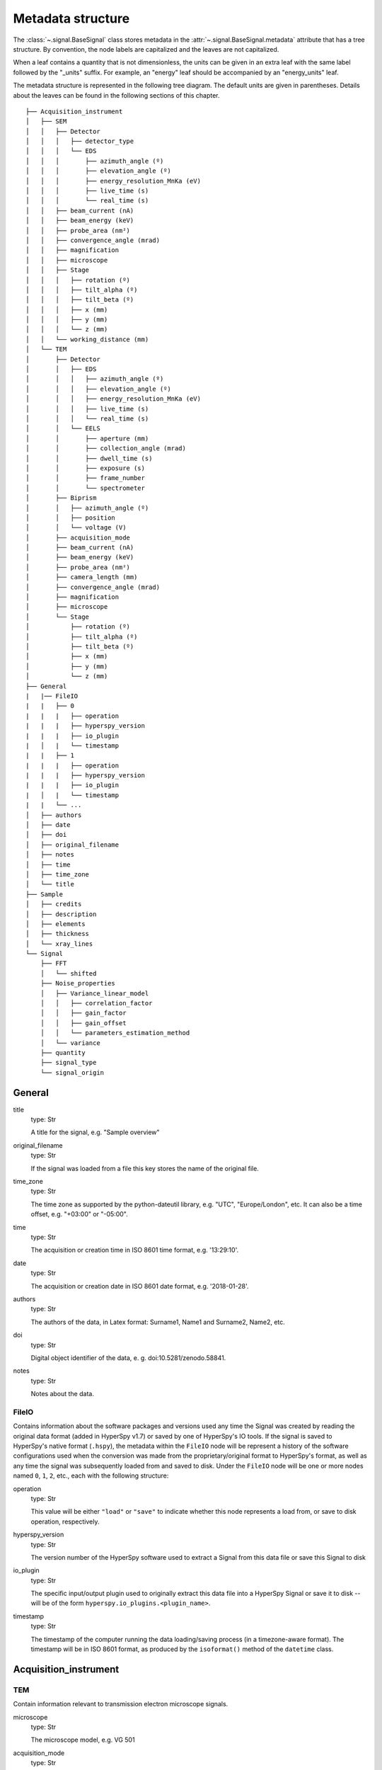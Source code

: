 ﻿.. _metadata_structure:


Metadata structure
******************

The :class:`~.signal.BaseSignal` class stores metadata in the
:attr:`~.signal.BaseSignal.metadata` attribute that has a tree structure. By
convention, the node labels are capitalized and the leaves are not
capitalized.

When a leaf contains a quantity that is not dimensionless, the units can be
given in an extra leaf with the same label followed by the "_units" suffix.
For example, an "energy" leaf should be accompanied by an "energy_units" leaf.

The metadata structure is represented in the following tree diagram. The
default units are given in parentheses. Details about the leaves can be found
in the following sections of this chapter.

::

    ├── Acquisition_instrument
    │   ├── SEM
    │   │   ├── Detector
    │   │   │   ├── detector_type
    │   │   │   └── EDS
    │   │   │       ├── azimuth_angle (º)
    │   │   │       ├── elevation_angle (º)
    │   │   │       ├── energy_resolution_MnKa (eV)
    │   │   │       ├── live_time (s)
    │   │   │       └── real_time (s)
    │   │   ├── beam_current (nA)
    │   │   ├── beam_energy (keV)
    │   │   ├── probe_area (nm²)
    │   │   ├── convergence_angle (mrad)
    │   │   ├── magnification
    │   │   ├── microscope
    │   │   ├── Stage
    │   │   │   ├── rotation (º)
    │   │   │   ├── tilt_alpha (º)
    │   │   │   ├── tilt_beta (º)
    │   │   │   ├── x (mm)
    │   │   │   ├── y (mm)
    │   │   │   └── z (mm)
    │   │   └── working_distance (mm)
    │   └── TEM
    │       ├── Detector
    │       │   ├── EDS
    │       │   │   ├── azimuth_angle (º)
    │       │   │   ├── elevation_angle (º)
    │       │   │   ├── energy_resolution_MnKa (eV)
    │       │   │   ├── live_time (s)
    │       │   │   └── real_time (s)
    │       │   └── EELS
    │       │       ├── aperture (mm)
    │       │       ├── collection_angle (mrad)
    │       │       ├── dwell_time (s)
    │       │       ├── exposure (s)
    │       │       ├── frame_number
    │       │       └── spectrometer
    │       ├── Biprism
    │       │   ├── azimuth_angle (º)
    │       │   ├── position
    │       │   └── voltage (V)
    │       ├── acquisition_mode
    │       ├── beam_current (nA)
    │       ├── beam_energy (keV)
    │       ├── probe_area (nm²)
    │       ├── camera_length (mm)
    │       ├── convergence_angle (mrad)
    │       ├── magnification
    │       ├── microscope
    │       └── Stage
    │           ├── rotation (º)
    │           ├── tilt_alpha (º)
    │           ├── tilt_beta (º)
    │           ├── x (mm)
    │           ├── y (mm)
    │           └── z (mm)
    ├── General
    |   |── FileIO
    |   |   ├── 0
    |   |   |   ├── operation
    |   |   |   ├── hyperspy_version
    |   |   |   ├── io_plugin
    |   │   |   └── timestamp
    |   |   ├── 1
    |   |   |   ├── operation
    |   |   |   ├── hyperspy_version
    |   |   |   ├── io_plugin
    |   │   |   └── timestamp
    |   |   └── ...
    │   ├── authors
    │   ├── date
    │   ├── doi
    │   ├── original_filename
    │   ├── notes
    │   ├── time
    │   ├── time_zone
    │   └── title
    ├── Sample
    │   ├── credits
    │   ├── description
    │   ├── elements
    │   ├── thickness
    │   └── xray_lines
    └── Signal
        ├── FFT
        │   └── shifted
        ├── Noise_properties
        │   ├── Variance_linear_model
        │   │   ├── correlation_factor
        │   │   ├── gain_factor
        │   │   ├── gain_offset
        │   │   └── parameters_estimation_method
        │   └── variance
        ├── quantity
        ├── signal_type
        └── signal_origin

General
=======

title
    type: Str

    A title for the signal, e.g. "Sample overview"

original_filename
    type: Str

    If the signal was loaded from a file this key stores the name of the
    original file.

time_zone
    type: Str

    The time zone as supported by the python-dateutil library, e.g. "UTC",
    "Europe/London", etc. It can also be a time offset, e.g. "+03:00" or
    "-05:00".

time
    type: Str

    The acquisition or creation time in ISO 8601 time format, e.g. '13:29:10'.

date
    type: Str

    The acquisition or creation date in ISO 8601 date format, e.g.
    '2018-01-28'.


authors
    type: Str

    The authors of the data, in Latex format: Surname1, Name1 and Surname2,
    Name2, etc.

doi
    type: Str

    Digital object identifier of the data, e. g. doi:10.5281/zenodo.58841.

notes
    type: Str

    Notes about the data.

.. _general-file-metadata:

FileIO
------

Contains information about the software packages and versions used any time the
Signal was created by reading the original data format (added in HyperSpy
v1.7) or saved by one of HyperSpy's IO tools. If the signal is saved
to HyperSpy's native format (``.hspy``), the metadata within the ``FileIO``
node will be represent a history of the software configurations used when the
conversion was made from the proprietary/original format to HyperSpy's
format, as well as any time the signal was subsequently loaded from and saved
to disk. Under the ``FileIO`` node will be one or more nodes named ``0``,
``1``, ``2``, etc., each with the following structure:

operation
   type: Str

   This value will be either ``"load"`` or ``"save"`` to indicate whether
   this node represents a load from, or save to disk operation, respectively.

hyperspy_version
    type: Str

    The version number of the HyperSpy software used to extract a Signal from
    this data file or save this Signal to disk

io_plugin
    type: Str

    The specific input/output plugin used to originally extract this data file
    into a HyperSpy Signal or save it to disk -- will be of the form
    ``hyperspy.io_plugins.<plugin_name>``.

timestamp
    type: Str

    The timestamp of the computer running the data loading/saving process (in a
    timezone-aware format). The timestamp will be in ISO 8601 format, as
    produced by the ``isoformat()`` method of the ``datetime`` class.

Acquisition_instrument
======================

TEM
---

Contain information relevant to transmission electron microscope signals.

microscope
    type: Str

    The microscope model, e.g. VG 501

acquisition_mode
    type: Str

    Either 'TEM' or 'STEM'

camera_length
    type: Float

    The camera length in mm.

convergence_angle
    type: Float

    The beam convergence semi-angle in mrad.

beam_energy
    type: Float

    The energy of the electron beam in keV

beam_current
    type: Float

    The beam current in nA.

probe_area
    type: Float

    The illumination area of the electron beam in nm\ :sup:`2`.

dwell_time
    type: Float

    The dwell time in seconds. This is relevant for STEM acquisition

exposure
    type: Float

    The exposure time in seconds. This is relevant for TEM acquisition.

magnification
    type: Float

    The magnification.

SEM
---

Contain information relevant to scanning electron microscope signals.

microscope
    type: Str

    The microscope model, e.g. VG 501

convergence_angle
    type: Float

    The beam convergence semi-angle in mrad.

beam_energy
    type: Float

    The energy of the electron beam in keV

beam_current
    type: Float

    The beam current in nA.

probe_area
    type: Float

    The illumination area of the electron beam in nm\ :sup:`2`.

magnification
    type: Float

    The magnification.

working_distance
    type: Float

    The working distance in mm.

Stage
-----
tilt_alpha
    type: Float

    A tilt of the stage in degree.

tilt_beta
    type: Float

    Another tilt of the stage in degree.

rotation
    type: Float

    The rotation of the stage in degree.

x
    type: Float

    The position of the stage in mm along the x axis.

y
    type: Float

    The position of the stage in mm along the y axis.

z
    type: Float

    The position of the stage in mm along the z axis.

Detector
--------

All instruments can contain a "Detector" node with information about the
detector used to acquire the signal. EDX and EELS detectors should follow the
following structure:

detector_type
    type: Str

    The type of the detector, e.g. SE for SEM

EELS
^^^^

This node stores parameters relevant to electron energy loss spectroscopy
signals.

aperture_size
    type: Float

    The entrance aperture size of the spectrometer in mm.

collection_angle
    type: Float

    The collection semi-angle in mrad.

dwell_time
    type: Float

    The dwell time in seconds. This is relevant for STEM acquisition

exposure
    type: Float

    The exposure time in seconds. This is relevant for TEM acquisition.

frame_number
    type: int

    The number of frames/spectra integrated during the acquisition.

spectrometer
    type: Str

    The spectrometer model, e.g. Gatan Enfinium ER (Model 977).

EDS
^^^

This node stores parameters relevant to electron X-ray energy dispersive
spectroscopy data.


azimuth_angle
    type: Float

    The azimuth angle of the detector in degree. If the azimuth is zero,
    the detector is perpendicular to the tilt axis.

elevation_angle
    type: Float

    The elevation angle of the detector in degree. The detector is
    perpendicular to the surface with an angle of 90.

energy_resolution_MnKa
    type: Float

    The full width at half maximum (FWHM) of the manganese K alpha
    (Mn Ka) peak in eV. This value is used as a first approximation
    of the energy resolution of the detector.

real_time
    type: Float

    The time spent to record the spectrum in second.

live_time
    type: Float

    The time spent to record the spectrum in second, compensated for the
    dead time of the detector.

Biprism
-------

This node stores parameters of biprism used in off-axis electron holography

azimuth_angle (º)
    type: Float

    Rotation angle of the biprism in degree

position
    type: Str

    Position of the biprism in microscope column, e.g. Selected area aperture
    plane

voltage
    type: Float

    Voltage of electrostatic biprism in volts

Sample
======

credits
    type: Str

    Acknowledgment of sample supplier, e.g. Prepared by Putin, Vladimir V.

description
    type: Str

    A brief description of the sample

elements
    type: list

    A list of the symbols of the elements composing the sample, e.g. ['B', 'N']
    for a sample composed of Boron and Nitrogen.

xray_lines
    type: list

    A list of the symbols of the X-ray lines to be used for processing,
    e.g. ['Al_Ka', 'Ni_Lb'] for the K alpha line of Aluminum
    and the L beta line of Nickel.

thickness
    type: Float

    The thickness of the sample in m.


Signal
======

signal_type
    type: Str

    A term that describes the signal type, e.g. EDS, PES... This information
    can be used by HyperSpy to load the file as a specific signal class and
    therefore the naming should be standardised. Currently, HyperSpy provides
    special signal class for photoemission spectroscopy, electron energy
    loss spectroscopy and energy dispersive spectroscopy. The signal_type in
    these cases should be respectively PES, EELS and EDS_TEM (EDS_SEM).

signal_origin
    type: Str

    Describes the origin of the signal e.g. 'simulation' or 'experiment'.


record_by
    .. deprecated:: 1.2

    type: Str

    One of 'spectrum' or 'image'. It describes how the data is stored in memory.
    If 'spectrum', the spectral data is stored in the faster index.

quantity
    type: Str

    The name of the quantity of the "intensity axis" with the units in round
    brackets if required, for example Temperature (K).


FFT
---

shifted
    type: bool.

    Specify if the FFT has the zero-frequency component shifted to the center of 
    the signal.


Noise_properties
----------------

variance
    type: float or BaseSignal instance.

    The variance of the data. It can be a float when the noise is Gaussian or a
    :class:`~.signal.BaseSignal` instance if the noise is heteroscedastic,
    in which case it must have the same dimensions as
    :attr:`~.signal.BaseSignal.data`.

Variance_linear_model
^^^^^^^^^^^^^^^^^^^^^

In some cases the variance can be calculated from the data using a simple
linear model: ``variance = (gain_factor * data + gain_offset) *
correlation_factor``.

gain_factor
    type: Float

gain_offset
    type: Float

correlation_factor
    type: Float

parameters_estimation_method
    type: Str


_Internal_parameters
====================

This node is "private" and therefore is not displayed when printing the
:attr:`~.signal.BaseSignal.metadata` attribute.

Stacking_history
----------------

Generated when using :py:meth:`~.misc.utils.stack`. Used by
:py:meth:`~.signal.BaseSignal.split`, to retrieve the former list of signal.

step_sizes
    type: list of int

    Step sizes used that can be used in split.

axis
    type: int

   The axis index in axes manager on which the dataset were stacked.

Folding
-------

Constains parameters that related to the folding/unfolding of signals.


Functions to handle the metadata
================================

Existing nodes can be directly read out or set by adding the path in the
metadata tree:

::

    s.metadata.General.title = 'FlyingCircus'
    s.metadata.General.title


The following functions can operate on the metadata tree. An example with the
same functionality as the above would be:

::

    s.metadata.set_item('General.title', 'FlyingCircus')
    s.metadata.get_item('General.title')


Adding items
------------

:py:meth:`~.misc.utils.DictionaryTreeBrowser.set_item`
    Given a ``path`` and ``value``, easily set metadata items, creating any
    necessary nodes on the way.

:py:meth:`~.misc.utils.DictionaryTreeBrowser.add_dictionary`
    Add new items from a given ``dictionary``.


Output metadata
---------------

:py:meth:`~.misc.utils.DictionaryTreeBrowser.get_item`
    Given an ``item_path``, return the ``value`` of the metadata item.

:py:meth:`~.misc.utils.DictionaryTreeBrowser.as_dictionary`
    Returns a dictionary representation of the metadata tree.
    
:py:meth:`~.misc.utils.DictionaryTreeBrowser.export`
    Saves the metadata tree in pretty tree printing format in a text file.
    Takes ``filename`` as parameter.


Searching for keys
------------------

:py:meth:`~.misc.utils.DictionaryTreeBrowser.has_item`
    Given an ``item_path``, returns ``True`` if the item exists anywhere
    in the metadata tree.

Using the option ``full_path=False``, the functions
:py:meth:`~.misc.utils.DictionaryTreeBrowser.has_item` and
:py:meth:`~.misc.utils.DictionaryTreeBrowser.get_item` can also find items by
their key in the metadata when the exact path is not known. By default, only
an exact match of the search string with the item key counts. The additional 
setting ``wild=True`` allows to search for a case-insensitive substring of the
item key. The search functionality also accepts item keys preceded by one or
several nodes of the path (separated by the usual full stop).

:py:meth:`~.misc.utils.DictionaryTreeBrowser.has_item`
    For ``full_path=False``, given a ``item_key``, returns ``True`` if the item
    exists anywhere in the metadata tree.

:py:meth:`~.misc.utils.DictionaryTreeBrowser.has_item`
    For ``full_path=False, return_path=True``, returns the path or list of
    paths to any matching item(s).

:py:meth:`~.misc.utils.DictionaryTreeBrowser.get_item`
    For ``full_path=False``, returns the value or list of values for any
    matching item(s). Setting ``return_path=True``, a tuple (value, path) is
    returned -- or lists of tuples for multiple occurences.
